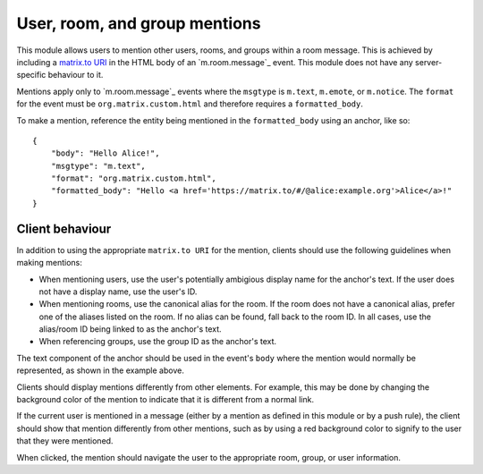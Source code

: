 .. Copyright 2018 New Vector Ltd.
..
.. Licensed under the Apache License, Version 2.0 (the "License");
.. you may not use this file except in compliance with the License.
.. You may obtain a copy of the License at
..
..     http://www.apache.org/licenses/LICENSE-2.0
..
.. Unless required by applicable law or agreed to in writing, software
.. distributed under the License is distributed on an "AS IS" BASIS,
.. WITHOUT WARRANTIES OR CONDITIONS OF ANY KIND, either express or implied.
.. See the License for the specific language governing permissions and
.. limitations under the License.

User, room, and group mentions
==============================

.. _module:mentions:

This module allows users to mention other users, rooms, and groups within
a room message. This is achieved by including a `matrix.to URI`_ in the HTML
body of an `m.room.message`_ event. This module does not have any server-specific
behaviour to it.

Mentions apply only to `m.room.message`_ events where the ``msgtype`` is ``m.text``,
``m.emote``, or ``m.notice``. The ``format`` for the event must be ``org.matrix.custom.html``
and therefore requires a ``formatted_body``.

To make a mention, reference the entity being mentioned in the ``formatted_body``
using an anchor, like so::

    {
        "body": "Hello Alice!",
        "msgtype": "m.text",
        "format": "org.matrix.custom.html",
        "formatted_body": "Hello <a href='https://matrix.to/#/@alice:example.org'>Alice</a>!"
    }


Client behaviour
----------------

In addition to using the appropriate ``matrix.to URI`` for the mention,
clients should use the following guidelines when making mentions:

* When mentioning users, use the user's potentially ambigious display name for
  the anchor's text. If the user does not have a display name, use the user's
  ID.

* When mentioning rooms, use the canonical alias for the room. If the room
  does not have a canonical alias, prefer one of the aliases listed on the
  room. If no alias can be found, fall back to the room ID. In all cases,
  use the alias/room ID being linked to as the anchor's text.

* When referencing groups, use the group ID as the anchor's text.

The text component of the anchor should be used in the event's ``body`` where
the mention would normally be represented, as shown in the example above.

Clients should display mentions differently from other elements. For example,
this may be done by changing the background color of the mention to indicate
that it is different from a normal link. 

If the current user is mentioned in a message (either by a mention as defined
in this module or by a push rule), the client should show that mention differently
from other mentions, such as by using a red background color to signify to the
user that they were mentioned.

When clicked, the mention should navigate the user to the appropriate room, group,
or user information.


.. _`matrix.to URI`: ../appendices.html#matrix-to-navigation